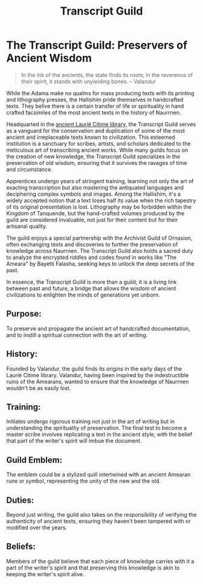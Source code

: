 #+title: Transcript Guild
#+startup: inlineimages

* The Transcript Guild: Preservers of Ancient Wisdom
#+begin_quote
In the ink of the ancients, the state finds its roots; in the reverence of their spirit, it stands with unyielding bones. -- Valandur
#+end_quote

While the Adama make no qualms for mass producing texts with its printing and lithography presses, the Hallishim pride themselves in handcrafted texts. They belive there is a certain transfer of life or spirituality in hand crafted facsimiles of the most ancient texts in the history of Naurrnen.

Headquarted in the [[file:../places/laurie-citime.org][ancient Laurië Citime library]], the Transcript Guild serves as a vanguard for the conservation and duplication of some of the most ancient and irreplaceable texts known to civilization. This esteemed institution is a sanctuary for scribes, artists, and scholars dedicated to the meticulous art of transcribing ancient works. While many guilds focus on the creation of new knowledge, the Transcript Guild specializes in the preservation of old wisdom, ensuring that it survives the ravages of time and circumstance.

Apprentices undergo years of stringent training, learning not only the art of exacting transcription but also mastering the antiquated languages and deciphering complex symbols and images. Among the Hallishim, it's a widely accepted notion that a text loses half its value when the rich tapestry of its original presentation is lost. Lithography may be forbidden within the Kingdom of Tanquende, but the hand-crafted volumes produced by the guild are considered invaluable, not just for their content but for their artisanal quality.

The guild enjoys a special partnership with the Archivist Guild of Ornasion, often exchanging texts and discoveries to further the preservation of knowledge across Naurrnen. The Transcript Guild also holds a sacred duty to analyze the encrypted riddles and codes found in works like "The Ameara" by Bayetti Falasha, seeking keys to unlock the deep secrets of the past.

In essence, the Transcript Guild is more than a guild; it is a living link between past and future, a bridge that allows the wisdom of ancient civilizations to enlighten the minds of generations yet unborn.

** Purpose:
To preserve and propagate the ancient art of handcrafted documentation, and to instill a spiritual connection with the art of writing.

** History:
Founded by Valandur, the guild finds its origins in the early days of the Laurië Citime library. Valandur, having been inspired by the indestructible ruins of the Amearans, wanted to ensure that the knowledge of Naurrnen wouldn't be as easily lost.

** Training:
Initiates undergo rigorous training not just in the art of writing but in understanding the spirituality of preservation. The final test to become a master scribe involves replicating a text in the ancient style, with the belief that part of the writer's spirit will imbue the document.

** Guild Emblem:
The emblem could be a stylized quill intertwined with an ancient Amearan rune or symbol, representing the unity of the new and the old.

** Duties:
Beyond just writing, the guild also takes on the responsibility of verifying the authenticity of ancient texts, ensuring they haven't been tampered with or modified over the years.

** Beliefs:
Members of the guild believe that each piece of knowledge carries with it a part of the writer's spirit and that preserving this knowledge is akin to keeping the writer's spirit alive.
